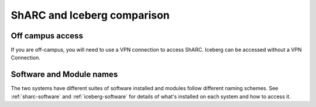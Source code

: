 .. _sharc-differences:

ShARC and Iceberg comparison
============================

Off campus access
-----------------
If you are off-campus, you will need to use a VPN connection to access ShARC.
Iceberg can be accessed without a VPN Connection.

Software and Module names
-------------------------
The two systems have different suites of software installed and modules follow different naming schemes.
See :ref:`sharc-software` and :ref:`iceberg-software` for details of what's installed on each system and how to access it.
